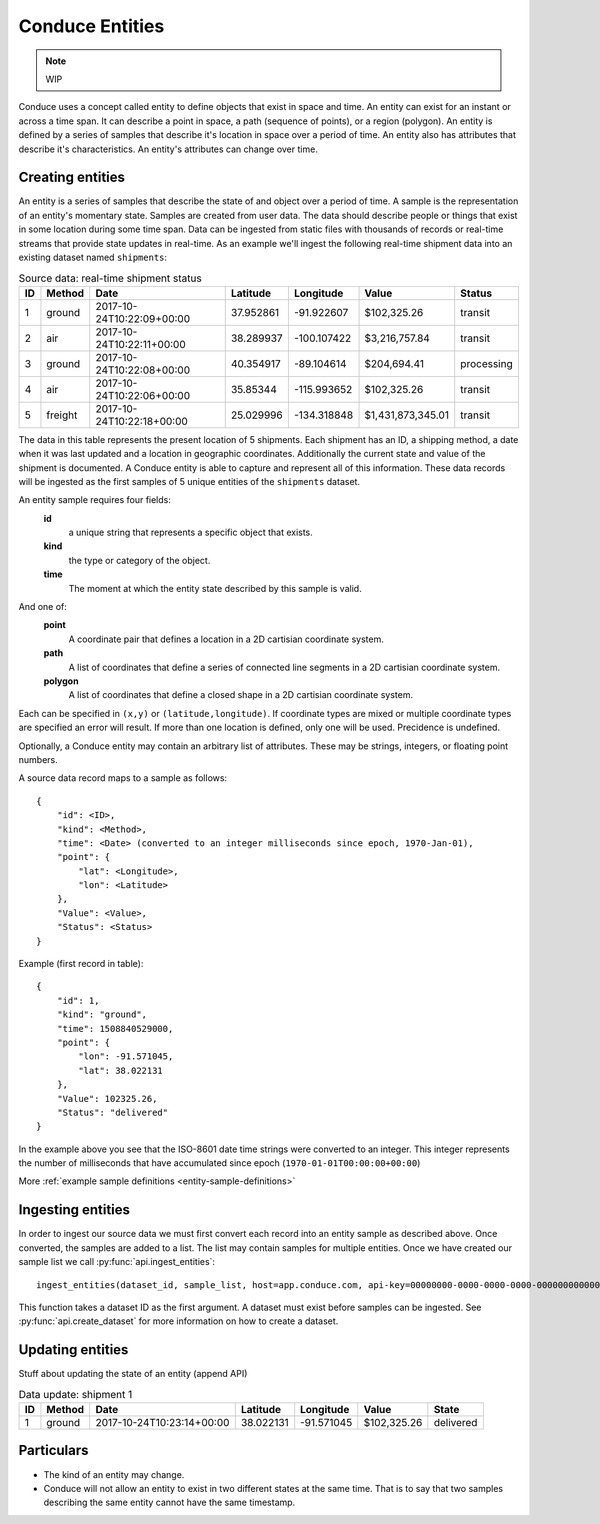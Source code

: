 .. _conduce-entities:

================
Conduce Entities
================

.. note:: WIP

Conduce uses a concept called entity to define objects that exist in space and time.  An entity can exist for an instant or across a time span.  It can describe a point in space, a path (sequence of points), or a region (polygon).  An entity is defined by a series of samples that describe it's location in space over a period of time.  An entity also has attributes that describe it's characteristics. An entity's attributes can change over time.

-----------------
Creating entities
-----------------

An entity is a series of samples that describe the state of and object over a period of time.  A sample is the representation of an entity's momentary state.  Samples are created from user data.  The data should describe people or things that exist in some location during some time span.  Data can be ingested from static files with thousands of records or real-time streams that provide state updates in real-time.  As an example we'll ingest the following real-time shipment data into an existing dataset named ``shipments``:

.. list-table:: Source data: real-time shipment status
   :header-rows: 1
   :widths: auto

   * - ID
     - Method
     - Date
     - Latitude
     - Longitude
     - Value
     - Status 
   * - 1
     - ground
     - 2017-10-24T10:22:09+00:00
     - 37.952861
     - -91.922607
     - $102,325.26
     - transit
   * - 2
     - air
     - 2017-10-24T10:22:11+00:00
     - 38.289937
     - -100.107422
     - $3,216,757.84
     - transit
   * - 3
     - ground
     - 2017-10-24T10:22:08+00:00
     - 40.354917
     - -89.104614
     - $204,694.41
     - processing
   * - 4
     - air
     - 2017-10-24T10:22:06+00:00
     - 35.85344
     - -115.993652
     - $102,325.26
     - transit
   * - 5
     - freight
     - 2017-10-24T10:22:18+00:00
     - 25.029996
     - -134.318848
     - $1,431,873,345.01
     - transit

The data in this table represents the present location of 5 shipments.  Each shipment has an ID, a shipping method, a date when it was last updated and a location in geographic coordinates.  Additionally the current state and value of the shipment is documented.  A Conduce entity is able to capture and represent all of this information.  These data records will be ingested as the first samples of 5 unique entities of the ``shipments`` dataset.

An entity sample requires four fields:
 **id**
     a unique string that represents a specific object that exists.
 **kind**
     the type or category of the object.
 **time**
     The moment at which the entity state described by this sample is valid.

And one of:
 **point**
     A coordinate pair that defines a location in a 2D cartisian coordinate system.
 **path**
     A list of coordinates that define a series of connected line segments in a 2D cartisian coordinate system.
 **polygon**
     A list of coordinates that define a closed shape in a 2D cartisian coordinate system.

Each can be specified in ``(x,y)`` or ``(latitude,longitude)``. If coordinate types are mixed or multiple coordinate types are specified an error will result.  If more than one location is defined, only one will be used.  Precidence is undefined.

Optionally, a Conduce entity may contain an arbitrary list of attributes.  These may be strings, integers, or floating point numbers.

A source data record maps to a sample as follows::

    {
        "id": <ID>,
        "kind": <Method>,
        "time": <Date> (converted to an integer milliseconds since epoch, 1970-Jan-01),
        "point": {
            "lat": <Longitude>,
            "lon": <Latitude>
        },
        "Value": <Value>,
        "Status": <Status>
    }

Example (first record in table)::

    {
        "id": 1,
        "kind": "ground",
        "time": 1508840529000,
        "point": {
            "lon": -91.571045,
            "lat": 38.022131
        },
        "Value": 102325.26,
        "Status": "delivered" 
    }

In the example above you see that the ISO-8601 date time strings were converted to an integer.  This integer represents the number of milliseconds that have accumulated since epoch (``1970-01-01T00:00:00+00:00``)

More :ref:`example sample definitions <entity-sample-definitions>`

------------------
Ingesting entities
------------------

In order to ingest our source data we must first convert each record into an entity sample as described above.  Once converted, the samples are added to a list.  The list may contain samples for multiple entities.  Once we have created our sample list we call :py:func:`api.ingest_entities`::

    ingest_entities(dataset_id, sample_list, host=app.conduce.com, api-key=00000000-0000-0000-0000-000000000000)

This function takes a dataset ID as the first argument.  A dataset must exist before samples can be ingested.  See :py:func:`api.create_dataset` for more information on how to create a dataset.

-----------------
Updating entities
-----------------

Stuff about updating the state of an entity (append API)

.. list-table:: Data update: shipment 1
   :header-rows: 1
   :widths: auto

   * - ID
     - Method
     - Date
     - Latitude
     - Longitude
     - Value
     - State  
   * - 1
     - ground
     - 2017-10-24T10:23:14+00:00
     - 38.022131
     - -91.571045
     - $102,325.26
     - delivered 

-----------
Particulars
-----------

+ The kind of an entity may change.
+ Conduce will not allow an entity to exist in two different states at the same time.  That is to say that two samples describing the same entity cannot have the same timestamp. 

